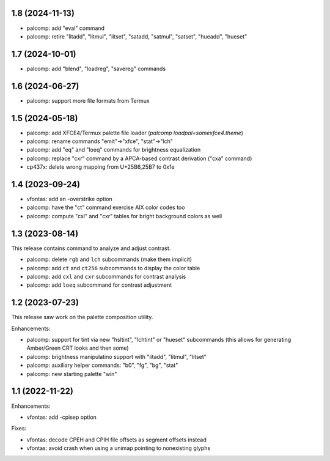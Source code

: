 1.8 (2024-11-13)
================

* palcomp: add "eval" command
* palcomp: retire "litadd", "litmul", "litset", "satadd, "satmul", "satset",
  "hueadd", "hueset"

1.7 (2024-10-01)
================

* palcomp: add "blend", "loadreg", "savereg" commands

1.6 (2024-06-27)
================

* palcomp: support more file formats from Termux

1.5 (2024-05-18)
================

* palcomp: add XFCE4/Termux palette file loader
  (`palcomp loadpal=somexfce4.theme`)
* palcomp: rename commands "emit"->"xfce", "stat"->"lch"
* palcomp: add "eq" and "loeq" commands for brightness equalization
* palcomp: replace "cxr" command by a APCA-based contrast derivation
  ("cxa" command)
* cp437x: delete wrong mapping from U+25B6,25B7 to 0x1e


1.4 (2023-09-24)
================

* vfontas: add an -overstrike option
* palcomp: have the "ct" command exercise AIX color codes too
* palcomp: compute "cxl" and "cxr" tables for bright background colors
  as well


1.3 (2023-08-14)
================

This release contains command to analyze and adjust contrast.

* palcomp: delete ``rgb`` and ``lch`` subcommands (make them implicit)
* palcomp: add ``ct`` and ``ct256`` subcommands to display the color table
* palcomp: add ``cxl`` and ``cxr`` subcommands for contrast analysis
* palcomp: add ``loeq`` subcommand for contrast adjustment


1.2 (2023-07-23)
================

This release saw work on the palette composition utility.

Enhancements:

* palcomp: support for tint via new "hsltint", "lchtint" or "hueset"
  subcommands (this allows for generating Amber/Green CRT looks and then some)
* palcomp: brightness manipulatino support with "litadd", "litmul", "litset"
* palcomp: auxiliary helper commands: "b0", "fg", "bg", "stat"
* palcomp: new starting palette "win"


1.1 (2022-11-22)
================

Enhancements:

* vfontas: add -cpisep option

Fixes:

* vfontas: decode CPEH and CPIH file offsets as segment offsets instead
* vfontas: avoid crash when using a unimap pointing to nonexisting glyphs
